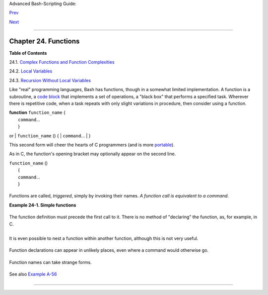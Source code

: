 .. raw:: html

   <div class="NAVHEADER">

.. raw:: html

   <table summary="Header navigation table" width="100%" border="0" cellpadding="0" cellspacing="0">

.. raw:: html

   <tr>

.. raw:: html

   <th colspan="3" align="center">

Advanced Bash-Scripting Guide:

.. raw:: html

   </th>

.. raw:: html

   </tr>

.. raw:: html

   <tr>

.. raw:: html

   <td width="10%" align="left" valign="bottom">

`Prev <process-sub.html>`__

.. raw:: html

   </td>

.. raw:: html

   <td width="80%" align="center" valign="bottom">

.. raw:: html

   </td>

.. raw:: html

   <td width="10%" align="right" valign="bottom">

`Next <complexfunct.html>`__

.. raw:: html

   </td>

.. raw:: html

   </tr>

.. raw:: html

   </table>

--------------

.. raw:: html

   </div>

.. raw:: html

   <div class="CHAPTER">

Chapter 24. Functions
=====================

.. raw:: html

   <div class="TOC">

.. raw:: html

   <dl>

.. raw:: html

   <dt>

**Table of Contents**

.. raw:: html

   </dt>

.. raw:: html

   <dt>

24.1. `Complex Functions and Function
Complexities <complexfunct.html>`__

.. raw:: html

   </dt>

.. raw:: html

   <dt>

24.2. `Local Variables <localvar.html>`__

.. raw:: html

   </dt>

.. raw:: html

   <dt>

24.3. `Recursion Without Local Variables <recurnolocvar.html>`__

.. raw:: html

   </dt>

.. raw:: html

   </dl>

.. raw:: html

   </div>

Like "real" programming languages, Bash has functions, though in a
somewhat limited implementation. A function is a subroutine, a `code
block <special-chars.html#CODEBLOCKREF>`__ that implements a set of
operations, a "black box" that performs a specified task. Wherever there
is repetitive code, when a task repeats with only slight variations in
procedure, then consider using a function.

| **function** ``function_name`` {
|  ``command``...
|  }

or
| ``function_name`` () {
|  ``command``...
|  }

.. raw:: html

   </p>

This second form will cheer the hearts of C programmers (and is more
`portable <portabilityissues.html>`__).

As in C, the function's opening bracket may optionally appear on the
second line.

| ``function_name`` ()
|  {
|  ``command``...
|  }

.. raw:: html

   </p>

.. raw:: html

   <div class="NOTE">

+----------+----------+----------+----------+----------+----------+----------+----------+----------+
| |Note|   |
| A        |
| function |
| may be   |
| "compact |
| ed"      |
| into a   |
| single   |
| line.    |
|          |
| +------- |
| -------- |
| -------- |
| ---+---- |
| -------- |
| -------- |
| ------+- |
| -------- |
| -------- |
| -------- |
| -+       |
| | .. cod |
| e:: PROG |
| RAMLISTI |
| NG |     |
| |        |
|          |
|          |
|    |     |
| |     fu |
| n () { e |
| cho "Thi |
| s  |     |
| | is a f |
| unction" |
| ; echo;  |
| }  |     |
| |     #  |
|          |
|          |
|    |     |
| |        |
|          |
| ^     ^  |
|    |     |
|          |
|          |
|          |
|          |
| +------- |
| -------- |
| -------- |
| ---+---- |
| -------- |
| -------- |
| ------+- |
| -------- |
| -------- |
| -------- |
| -+       |
|          |
| .. raw:: |
|  html    |
|          |
|    </p>  |
|          |
| In this  |
| case,    |
| however, |
| a        |
| *semicol |
| on*      |
| must     |
| follow   |
| the      |
| final    |
| command  |
| in the   |
| function |
| .        |
|          |
| +------- |
| -------- |
| -------- |
| ---+---- |
| -------- |
| -------- |
| ------+- |
| -------- |
| -------- |
| -------- |
| -+       |
| | .. cod |
| e:: PROG |
| RAMLISTI |
| NG |     |
| |        |
|          |
|          |
|    |     |
| |     fu |
| n () { e |
| cho "Thi |
| s  |     |
| | is a f |
| unction" |
| ; echo } |
|  # |     |
| |  Error |
| !        |
|          |
|    |     |
| |     #  |
|          |
|          |
|    |     |
| |        |
|          |
|       ^  |
|    |     |
| |        |
|          |
|          |
|    |     |
| |     fu |
| n2 () {  |
| echo "Ev |
| en |     |
| |  a sin |
| gle-comm |
| and func |
| ti |     |
| | on? Ye |
| s!"; }   |
|          |
|    |     |
| |     #  |
|          |
|          |
|    |     |
| |        |
|          |
|          |
|    |     |
| |        |
|    ^     |
|          |
|    |     |
|          |
|          |
|          |
|          |
| +------- |
| -------- |
| -------- |
| ---+---- |
| -------- |
| -------- |
| ------+- |
| -------- |
| -------- |
| -------- |
| -+       |
|          |
| .. raw:: |
|  html    |
|          |
|    </p>  |
          
+----------+----------+----------+----------+----------+----------+----------+----------+----------+

.. raw:: html

   </div>

Functions are called, *triggered*, simply by invoking their names. *A
function call is equivalent to a command.*

.. raw:: html

   <div class="EXAMPLE">

**Example 24-1. Simple functions**

+--------------------------+--------------------------+--------------------------+
| .. code:: PROGRAMLISTING |
|                          |
|     #!/bin/bash          |
|     # ex59.sh: Exercisin |
| g functions (simple).    |
|                          |
|     JUST_A_SECOND=1      |
|                          |
|     funky ()             |
|     { # This is about as |
|  simple as functions get |
| .                        |
|       echo "This is a fu |
| nky function."           |
|       echo "Now exiting  |
| funky function."         |
|     } # Function declara |
| tion must precede call.  |
|                          |
|                          |
|     fun ()               |
|     { # A somewhat more  |
| complex function.        |
|       i=0                |
|       REPEATS=30         |
|                          |
|       echo               |
|       echo "And now the  |
| fun really begins."      |
|       echo               |
|                          |
|       sleep $JUST_A_SECO |
| ND    # Hey, wait a seco |
| nd!                      |
|       while [ $i -lt $RE |
| PEATS ]                  |
|       do                 |
|         echo "---------- |
| FUNCTIONS---------->"    |
|         echo "<--------- |
| ---ARE-------------"     |
|         echo "<--------- |
| ---FUN------------>"     |
|         echo             |
|         let "i+=1"       |
|       done               |
|     }                    |
|                          |
|       # Now, call the fu |
| nctions.                 |
|                          |
|     funky                |
|     fun                  |
|                          |
|     exit $?              |
                          
+--------------------------+--------------------------+--------------------------+

.. raw:: html

   </div>

The function definition must precede the first call to it. There is no
method of "declaring" the function, as, for example, in C.

+--------------------------+--------------------------+--------------------------+
| .. code:: PROGRAMLISTING |
|                          |
|     f1                   |
|     # Will give an error |
|  message, since function |
|  "f1" not yet defined.   |
|                          |
|     declare -f f1      # |
|  This doesn't help eithe |
| r.                       |
|     f1                 # |
|  Still an error message. |
|                          |
|     # However...         |
|                          |
|                          |
|     f1 ()                |
|     {                    |
|       echo "Calling func |
| tion \"f2\" from within  |
| function \"f1\"."        |
|       f2                 |
|     }                    |
|                          |
|     f2 ()                |
|     {                    |
|       echo "Function \"f |
| 2\"."                    |
|     }                    |
|                          |
|     f1  #  Function "f2" |
|  is not actually called  |
| until this point,        |
|         #+ although it i |
| s referenced before its  |
| definition.              |
|         #  This is permi |
| ssible.                  |
|                          |
|         # Thanks, S.C.   |
                          
+--------------------------+--------------------------+--------------------------+

.. raw:: html

   </p>

.. raw:: html

   <div class="NOTE">

+--------------------+--------------------+--------------------+--------------------+
| |Note|             |
| Functions may not  |
| be empty!          |
|                    |
| +----------------- |
| ---------+-------- |
| ------------------ |
| +----------------- |
| ---------+         |
| | .. code:: PROGRA |
| MLISTING |         |
| |                  |
|          |         |
| |     #!/bin/bash  |
|          |         |
| |     # empty-func |
| tion.sh  |         |
| |                  |
|          |         |
| |     empty ()     |
|          |         |
| |     {            |
|          |         |
| |     }            |
|          |         |
| |                  |
|          |         |
| |     exit 0  # Wi |
| ll not e |         |
| | xit here!        |
|          |         |
| |                  |
|          |         |
| |     # $ sh empty |
| -functio |         |
| | n.sh             |
|          |         |
| |     # empty-func |
| tion.sh: |         |
| |  line 6: syntax  |
| error ne |         |
| | ar unexpected to |
| ken `}'  |         |
| |     # empty-func |
| tion.sh: |         |
| |  line 6: `}'     |
|          |         |
| |                  |
|          |         |
| |     # $ echo $?  |
|          |         |
| |     # 2          |
|          |         |
| |                  |
|          |         |
| |                  |
|          |         |
| |     # Note that  |
| a functi |         |
| | on containing on |
| ly comme |         |
| | nts is empty.    |
|          |         |
| |                  |
|          |         |
| |     func ()      |
|          |         |
| |     {            |
|          |         |
| |       # Comment  |
| 1.       |         |
| |       # Comment  |
| 2.       |         |
| |       # This is  |
| still an |         |
| |  empty function. |
|          |         |
| |       # Thank yo |
| u, Mark  |         |
| | Bova, for pointi |
| ng this  |         |
| | out.             |
|          |         |
| |     }            |
|          |         |
| |     # Results in |
|  same er |         |
| | ror message as a |
| bove.    |         |
| |                  |
|          |         |
| |                  |
|          |         |
| |     # However .. |
| .        |         |
| |                  |
|          |         |
| |     not_quite_em |
| pty ()   |         |
| |     {            |
|          |         |
| |       illegal_co |
| mmand    |         |
| |     } #  A scrip |
| t contai |         |
| | ning this functi |
| on will  |         |
| | *not* bomb       |
|          |         |
| |       #+ as long |
|  as the  |         |
| | function is not  |
| called.  |         |
| |                  |
|          |         |
| |     not_empty () |
|          |         |
| |     {            |
|          |         |
| |       :          |
|          |         |
| |     } # Contains |
|  a : (nu |         |
| | ll command), and |
|  this is |         |
| |  okay.           |
|          |         |
| |                  |
|          |         |
| |                  |
|          |         |
| |     # Thank you, |
|  Dominic |         |
| | k Geyer and Thie |
| mo Kelln |         |
| | er.              |
|          |         |
|                    |
|                    |
| +----------------- |
| ---------+-------- |
| ------------------ |
| +----------------- |
| ---------+         |
|                    |
| .. raw:: html      |
|                    |
|    </p>            |
                    
+--------------------+--------------------+--------------------+--------------------+

.. raw:: html

   </div>

It is even possible to nest a function within another function, although
this is not very useful.

+--------------------------+--------------------------+--------------------------+
| .. code:: PROGRAMLISTING |
|                          |
|     f1 ()                |
|     {                    |
|                          |
|       f2 () # nested     |
|       {                  |
|         echo "Function \ |
| "f2\", inside \"f1\"."   |
|       }                  |
|                          |
|     }                    |
|                          |
|     f2  #  Gives an erro |
| r message.               |
|         #  Even a preced |
| ing "declare -f f2" woul |
| dn't help.               |
|                          |
|     echo                 |
|                          |
|     f1  #  Does nothing, |
|  since calling "f1" does |
|  not automatically call  |
| "f2".                    |
|     f2  #  Now, it's all |
|  right to call "f2",     |
|         #+ since its def |
| inition has been made vi |
| sible by calling "f1".   |
|                          |
|         # Thanks, S.C.   |
                          
+--------------------------+--------------------------+--------------------------+

.. raw:: html

   </p>

Function declarations can appear in unlikely places, even where a
command would otherwise go.

+--------------------------+--------------------------+--------------------------+
| .. code:: PROGRAMLISTING |
|                          |
|     ls -l | foo() { echo |
|  "foo"; }  # Permissible |
| , but useless.           |
|                          |
|                          |
|                          |
|     if [ "$USER" = bozo  |
| ]                        |
|     then                 |
|       bozo_greet ()   #  |
| Function definition embe |
| dded in an if/then const |
| ruct.                    |
|       {                  |
|         echo "Hello, Boz |
| o."                      |
|       }                  |
|     fi                   |
|                          |
|     bozo_greet        #  |
| Works only for Bozo, and |
|  other users get an erro |
| r.                       |
|                          |
|                          |
|                          |
|     # Something like thi |
| s might be useful in som |
| e contexts.              |
|     NO_EXIT=1   # Will e |
| nable function definitio |
| n below.                 |
|                          |
|     [[ $NO_EXIT -eq 1 ]] |
|  && exit() { true; }     |
|  # Function definition i |
| n an "and-list".         |
|     # If $NO_EXIT is 1,  |
| declares "exit ()".      |
|     # This disables the  |
| "exit" builtin by aliasi |
| ng it to "true".         |
|                          |
|     exit  # Invokes "exi |
| t ()" function, not "exi |
| t" builtin.              |
|                          |
|                          |
|                          |
|     # Or, similarly:     |
|     filename=file1       |
|                          |
|     [ -f "$filename" ] & |
| &                        |
|     foo () { rm -f "$fil |
| ename"; echo "File "$fil |
| ename" deleted."; } ||   |
|     foo () { echo "File  |
| "$filename" not found."; |
|  touch bar; }            |
|                          |
|     foo                  |
|                          |
|     # Thanks, S.C. and C |
| hristopher Head          |
                          
+--------------------------+--------------------------+--------------------------+

.. raw:: html

   </p>

Function names can take strange forms.

+--------------------------+--------------------------+--------------------------+
| .. code:: PROGRAMLISTING |
|                          |
|       _(){ for i in {1.. |
| 10}; do echo -n "$FUNCNA |
| ME"; done; echo; }       |
|     # ^^^         No spa |
| ce between function name |
|  and parentheses.        |
|     #             This d |
| oesn't always work. Why  |
| not?                     |
|                          |
|     # Now, let's invoke  |
| the function.            |
|       _         # ______ |
| ____                     |
|     #             ^^^^^^ |
| ^^^^   10 underscores (1 |
| 0 x function name)!      |
|     # A "naked" undersco |
| re is an acceptable func |
| tion name.               |
|                          |
|                          |
|     # In fact, a colon i |
| s likewise an acceptable |
|  function name.          |
|                          |
|     :(){ echo ":"; }; :  |
|                          |
|     # Of what use is thi |
| s?                       |
|     # It's a devious way |
|  to obfuscate the code i |
| n a script.              |
                          
+--------------------------+--------------------------+--------------------------+

See also `Example A-56 <contributed-scripts.html#GRONSFELD>`__

.. raw:: html

   </p>

.. raw:: html

   <div class="NOTE">

+--------------------+--------------------+--------------------+--------------------+
| |Note|             |
| What happens when  |
| different versions |
| of the same        |
| function appear in |
| a script?          |
|                    |
| +----------------- |
| ---------+-------- |
| ------------------ |
| +----------------- |
| ---------+         |
| | .. code:: PROGRA |
| MLISTING |         |
| |                  |
|          |         |
| |     #  As Yan Ch |
| en point |         |
| | s out,           |
|          |         |
| |     #  when a fu |
| nction i |         |
| | s defined multip |
| le times |         |
| | ,                |
|          |         |
| |     #  the final |
|  version |         |
| |  is what is invo |
| ked.     |         |
| |     #  This is n |
| ot, howe |         |
| | ver, particularl |
| y useful |         |
| | .                |
|          |         |
| |                  |
|          |         |
| |     func ()      |
|          |         |
| |     {            |
|          |         |
| |       echo "Firs |
| t versio |         |
| | n of func ()."   |
|          |         |
| |     }            |
|          |         |
| |                  |
|          |         |
| |     func ()      |
|          |         |
| |     {            |
|          |         |
| |       echo "Seco |
| nd versi |         |
| | on of func ()."  |
|          |         |
| |     }            |
|          |         |
| |                  |
|          |         |
| |     func   # Sec |
| ond vers |         |
| | ion of func ().  |
|          |         |
| |                  |
|          |         |
| |     exit $?      |
|          |         |
| |                  |
|          |         |
| |     #  It is eve |
| n possib |         |
| | le to use functi |
| ons to o |         |
| | verride          |
|          |         |
| |     #+ or preemp |
| t system |         |
| |  commands.       |
|          |         |
| |     #  Of course |
| , this i |         |
| | s *not* advisabl |
| e.       |         |
|                    |
|                    |
| +----------------- |
| ---------+-------- |
| ------------------ |
| +----------------- |
| ---------+         |
|                    |
| .. raw:: html      |
|                    |
|    </p>            |
                    
+--------------------+--------------------+--------------------+--------------------+

.. raw:: html

   </div>

.. raw:: html

   </div>

.. raw:: html

   <div class="NAVFOOTER">

--------------

+--------------------------+--------------------------+--------------------------+
| `Prev <process-sub.html> | Process Substitution     |
| `__                      | `Up <part5.html>`__      |
| `Home <index.html>`__    | Complex Functions and    |
| `Next <complexfunct.html | Function Complexities    |
| >`__                     |                          |
+--------------------------+--------------------------+--------------------------+

.. raw:: html

   </div>

.. |Note| image:: ../images/note.gif
